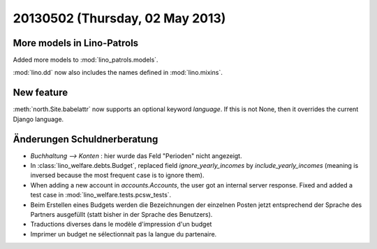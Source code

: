 ================================
20130502 (Thursday, 02 May 2013)
================================

More models in Lino-Patrols
---------------------------

Added more models to :mod:`lino_patrols.models`.

:mod:`lino.dd` now also includes the names defined 
in :mod:`lino.mixins`.

New feature
-----------

:meth:`north.Site.babelattr` now supports an optional 
keyword `language`. If this is not None, then it overrides 
the current Django language.

Änderungen Schuldnerberatung
----------------------------

- `Buchhaltung --> Konten` : hier wurde das Feld "Perioden" nicht 
  angezeigt.

- In :class:`lino_welfare.debts.Budget`, replaced field 
  `ignore_yearly_incomes` by `include_yearly_incomes`
  (meaning is inversed because the most frequent case is to ignore them).
  
- When adding a new account in `accounts.Accounts`, the user got an 
  internal server response. Fixed and added a test case in 
  :mod:`lino_welfare.tests.pcsw_tests`.
  
- Beim Erstellen eines Budgets werden die Bezeichnungen der einzelnen 
  Posten jetzt entsprechend der Sprache des Partners ausgefüllt 
  (statt bisher in der Sprache des Benutzers).
  
- Traductions diverses dans le modèle d'impression d'un budget

- Imprimer un budget ne sélectionnait pas la langue du partenaire.

